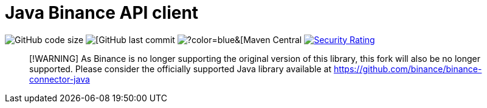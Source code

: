 // suppress inspection "Annotator" for whole file
= Java Binance API client
:source-highlighter: rouge

image:https://img.shields.io/github/languages/code-size/neurallayer/binance-java-api[GitHub code size]
image:https://img.shields.io/github/last-commit/neurallayer/binance-java-api[[GitHub last commit]
image:https://img.shields.io/maven-central/v/org.roboquant/binance-api-client[?color=blue&[Maven Central]
image:https://sonarcloud.io/api/project_badges/measure?project=neurallayer_binance-java-api&metric=security_rating[Security Rating, link=https://sonarcloud.io/component_measures?metric=new_security_rating&view=list&id=neurallayer_binance-java-api]


> [!WARNING]
> As Binance is no longer supporting the original version of this library, this fork will also be no longer supported. Please consider the officially supported Java library available at https://github.com/binance/binance-connector-java

